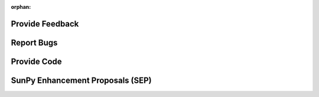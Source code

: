 :orphan:

Provide Feedback
================

Report Bugs
===========

Provide Code
============

SunPy Enhancement Proposals (SEP)
=================================